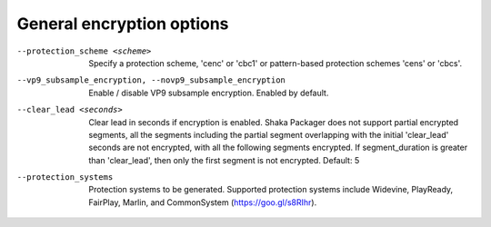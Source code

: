 General encryption options
^^^^^^^^^^^^^^^^^^^^^^^^^^

--protection_scheme <scheme>

    Specify a protection scheme, 'cenc' or 'cbc1' or pattern-based protection
    schemes 'cens' or 'cbcs'.

--vp9_subsample_encryption, --novp9_subsample_encryption

    Enable / disable VP9 subsample encryption. Enabled by default.

--clear_lead <seconds>

    Clear lead in seconds if encryption is enabled.
    Shaka Packager does not support partial encrypted segments, all the 
    segments including the partial segment overlapping with the initial 
    'clear_lead' seconds are not encrypted, with all the following segments 
    encrypted. If segment_duration is greater than 'clear_lead', then only the
    first segment is not encrypted.
    Default: 5

--protection_systems

    Protection systems to be generated. Supported protection systems include
    Widevine, PlayReady, FairPlay, Marlin, and
    CommonSystem (https://goo.gl/s8RIhr).
